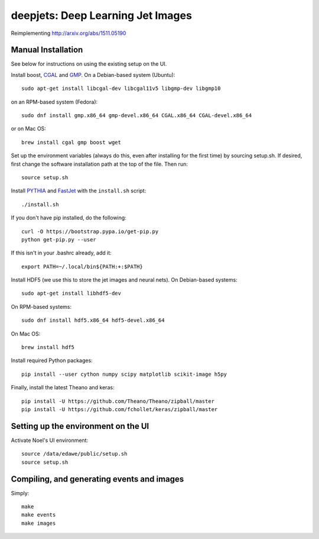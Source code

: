 
deepjets: Deep Learning Jet Images
==================================

Reimplementing http://arxiv.org/abs/1511.05190

Manual Installation
-------------------

See below for instructions on using the existing setup on the UI.

Install boost, `CGAL <http://www.cgal.org/>`_ and `GMP <https://gmplib.org/>`_.
On a Debian-based system (Ubuntu)::

   sudo apt-get install libcgal-dev libcgal11v5 libgmp-dev libgmp10

on an RPM-based system (Fedora)::

   sudo dnf install gmp.x86_64 gmp-devel.x86_64 CGAL.x86_64 CGAL-devel.x86_64

or on Mac OS::

   brew install cgal gmp boost wget

Set up the environment variables (always do this, even after installing for the
first time) by sourcing setup.sh. If desired, first change the software
installation path at the top of the file. Then run::

   source setup.sh

Install `PYTHIA <http://home.thep.lu.se/Pythia/>`_ and
`FastJet <http://fastjet.fr/>`_ with the ``install.sh`` script::

   ./install.sh

If you don't have pip installed, do the following::

   curl -O https://bootstrap.pypa.io/get-pip.py
   python get-pip.py --user

If this isn't in your .bashrc already, add it::

   export PATH=~/.local/bin${PATH:+:$PATH}

Install HDF5 (we use this to store the jet images and neural nets).
On Debian-based systems::

   sudo apt-get install libhdf5-dev

On RPM-based systems::

   sudo dnf install hdf5.x86_64 hdf5-devel.x86_64

On Mac OS::

   brew install hdf5

Install required Python packages::

   pip install --user cython numpy scipy matplotlib scikit-image h5py

Finally, install the latest Theano and keras::

   pip install -U https://github.com/Theano/Theano/zipball/master
   pip install -U https://github.com/fchollet/keras/zipball/master


Setting up the environment on the UI
------------------------------------

Activate Noel's UI environment::

   source /data/edawe/public/setup.sh
   source setup.sh


Compiling, and generating events and images
-------------------------------------------

Simply::

   make
   make events
   make images
